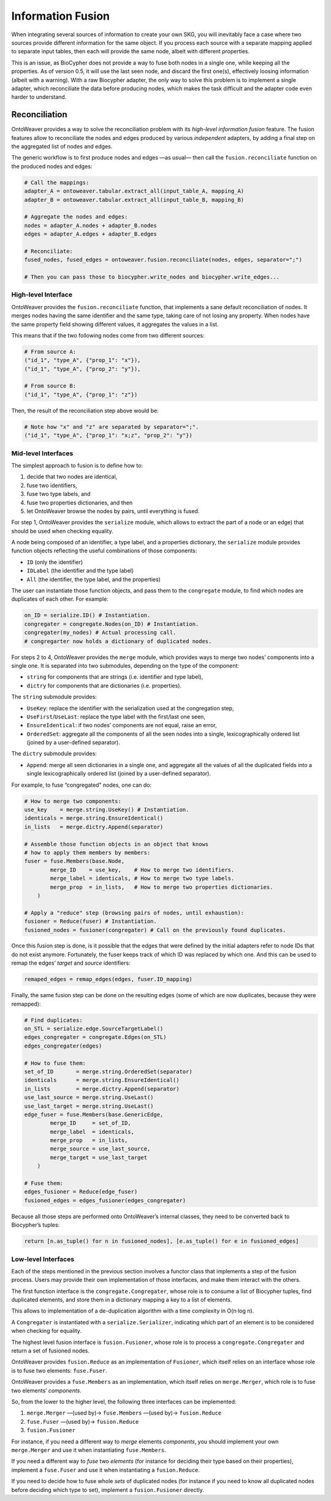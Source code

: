 Information Fusion
------------------

When integrating several sources of information to create your own SKG,
you will inevitably face a case where two sources provide different
information for the same object. If you process each source with a
separate mapping applied to separate input tables, then each will
provide the same node, albeit with different properties.

This is an issue, as BioCypher does not provide a way to fuse both nodes
in a single one, while keeping all the properties. As of version 0.5, it
will use the last seen node, and discard the first one(s), effectively
loosing information (albeit with a warning). With a raw Biocypher
adapter, the only way to solve this problem is to implement a single
adapter, which reconciliate the data before producing nodes, which makes
the task difficult and the adapter code even harder to understand.

Reconciliation
~~~~~~~~~~~~~~

OntoWeaver provides a way to solve the reconciliation problem with its
*high-level information fusion* feature. The fusion features allow to
reconciliate the nodes and edges produced by various *independent*
adapters, by adding a final step on the aggregated list of nodes and
edges.

The generic workflow is to first produce nodes and edges —as usual— then
call the ``fusion.reconciliate`` function on the produced nodes and
edges:

.. code:: python

   # Call the mappings:
   adapter_A = ontoweaver.tabular.extract_all(input_table_A, mapping_A)
   adapter_B = ontoweaver.tabular.extract_all(input_table_B, mapping_B)

   # Aggregate the nodes and edges:
   nodes = adapter_A.nodes + adapter_B.nodes
   edges = adapter_A.edges + adapter_B.edges

   # Reconciliate:
   fused_nodes, fused_edges = ontoweaver.fusion.reconciliate(nodes, edges, separator=";")

   # Then you can pass those to biocypher.write_nodes and biocypher.write_edges...

High-level Interface
^^^^^^^^^^^^^^^^^^^^

OntoWeaver provides the ``fusion.reconciliate`` function, that
implements a sane default reconciliation of nodes. It merges nodes
having the same identifier and the same type, taking care of not losing
any property. When nodes have the same property field showing different
values, it aggregates the values in a list.

This means that if the two following nodes come from two different
sources:

.. code:: python

   # From source A:
   ("id_1", "type_A", {"prop_1": "x"}),
   ("id_1", "type_A", {"prop_2": "y"}),

   # From source B:
   ("id_1", "type_A", {"prop_1": "z"})

Then, the result of the reconciliation step above would be:

.. code:: python

   # Note how "x" and "z" are separated by separator=";".
   ("id_1", "type_A", {"prop_1": "x;z", "prop_2": "y"})

Mid-level Interfaces
^^^^^^^^^^^^^^^^^^^^

The simplest approach to fusion is to define how to:

1. decide that two nodes are identical,
2. fuse two identifiers,
3. fuse two type labels, and
4. fuse two properties dictionaries, and then
5. let OntoWeaver browse the nodes by pairs, until everything is fused.

For step 1, OntoWeaver provides the ``serialize`` module, which allows
to extract the part of a node or an edge) that should be used when
checking equality.

A node being composed of an identifier, a type label, and a properties
dictionary, the ``serialize`` module provides function objects
reflecting the useful combinations of those components:

- ``ID`` (only the identifier)
- ``IDLabel`` (the identifier and the type label)
- ``All`` (the identifier, the type label, and the properties)

The user can instantiate those function objects, and pass them to the
``congregate`` module, to find which nodes are duplicates of each other.
For example:

.. code:: python

   on_ID = serialize.ID() # Instantiation.
   congregater = congregate.Nodes(on_ID) # Instantiation.
   congregater(my_nodes) # Actual processing call.
   # congregarter now holds a dictionary of duplicated nodes.

For steps 2 to 4, OntoWeaver provides the ``merge`` module, which
provides ways to merge two nodes’ components into a single one. It is
separated into two submodules, depending on the type of the component:

- ``string`` for components that are strings (i.e. identifier and type
  label),
- ``dictry`` for components that are dictionaries (i.e. properties).

The ``string`` submodule provides:

- ``UseKey``: replace the identifier with the serialization used at the
  congregation step,
- ``UseFirst``/``UseLast``: replace the type label with the first/last
  one seen,
- ``EnsureIdentical``: if two nodes’ components are not equal, raise an
  error,
- ``OrderedSet``: aggregate all the components of all the seen nodes
  into a single, lexicographically ordered list (joined by a
  user-defined separator).

The ``dictry`` submodule provides:

- ``Append``: merge all seen dictionaries in a single one, and aggregate
  all the values of all the duplicated fields into a single
  lexicographically ordered list (joined by a user-defined separator).

For example, to fuse “congregated” nodes, one can do:

.. code:: python

       # How to merge two components:
       use_key    = merge.string.UseKey() # Instantiation.
       identicals = merge.string.EnsureIdentical()
       in_lists   = merge.dictry.Append(separator)

       # Assemble those function objects in an object that knows
       # how to apply them members by members:
       fuser = fuse.Members(base.Node,
               merge_ID    = use_key,    # How to merge two identifiers.
               merge_label = identicals, # How to merge two type labels.
               merge_prop  = in_lists,   # How to merge two properties dictionaries.
           )

       # Apply a "reduce" step (browsing pairs of nodes, until exhaustion):
       fusioner = Reduce(fuser) # Instantiation.
       fusioned_nodes = fusioner(congregater) # Call on the previously found duplicates.

Once this fusion step is done, is it possible that the edges that were
defined by the initial adapters refer to node IDs that do not exist
anymore. Fortunately, the fuser keeps track of which ID was replaced by
which one. And this can be used to remap the edges’ *target* and
*source* identifiers:

.. code:: python

   remaped_edges = remap_edges(edges, fuser.ID_mapping)

Finally, the same fusion step can be done on the resulting edges (some
of which are now duplicates, because they were remapped):

.. code:: python

       # Find duplicates:
       on_STL = serialize.edge.SourceTargetLabel()
       edges_congregater = congregate.Edges(on_STL)
       edges_congregater(edges)

       # How to fuse them:
       set_of_ID       = merge.string.OrderedSet(separator)
       identicals      = merge.string.EnsureIdentical()
       in_lists        = merge.dictry.Append(separator)
       use_last_source = merge.string.UseLast()
       use_last_target = merge.string.UseLast()
       edge_fuser = fuse.Members(base.GenericEdge,
               merge_ID     = set_of_ID,
               merge_label  = identicals,
               merge_prop   = in_lists,
               merge_source = use_last_source,
               merge_target = use_last_target
           )

       # Fuse them:
       edges_fusioner = Reduce(edge_fuser)
       fusioned_edges = edges_fusioner(edges_congregater)

Because all those steps are performed onto OntoWeaver’s internal
classes, they need to be converted back to Biocypher’s tuples:

.. code:: python

       return [n.as_tuple() for n in fusioned_nodes], [e.as_tuple() for e in fusioned_edges]

Low-level Interfaces
^^^^^^^^^^^^^^^^^^^^

Each of the steps mentioned in the previous section involves a functor
class that implements a step of the fusion process. Users may provide
their own implementation of those interfaces, and make them interact
with the others.

The first function interface is the ``congregate.Congregater``, whose
role is to consume a list of Biocypher tuples, find duplicated elements,
and store them in a dictionary mapping a key to a list of elements.

This allows to implementation of a de-duplication algorithm with a time
complexity in O(n·log n).

A ``Congregater`` is instantiated with a ``serialize.Serializer``,
indicating which part of an element is to be considered when checking
for equality.

The highest level fusion interface is ``fusion.Fusioner``, whose role is
to process a ``congregate.Congregater`` and return a set of fusioned
nodes.

OntoWeaver provides ``fusion.Reduce`` as an implementation of
``Fusioner``, which itself relies on an interface whose role is to fuse
two elements: ``fuse.Fuser``.

OntoWeaver provides a ``fuse.Members`` as an implementation, which
itself relies on ``merge.Merger``, which role is to fuse two elements’
*components*.

So, from the lower to the higher level, the following three interfaces
can be implemented:

1. ``merge.Merger`` —(used by)→ ``fuse.Members`` —(used by)→
   ``fusion.Reduce``
2. ``fuse.Fuser`` —(used by)→ ``fusion.Reduce``
3. ``fusion.Fusioner``

For instance, if you need a different way to *merge* elements
*components*, you should implement your own ``merge.Merger`` and use it
when instantiating ``fuse.Members``.

If you need a different way to *fuse* two *elements* (for instance for
deciding their type based on their properties), implement a
``fuse.Fuser`` and use it when instantiating a ``fusion.Reduce``.

If you need to decide how to fuse whole *sets* of duplicated nodes (for
instance if you need to know all duplicated nodes before deciding which
type to set), implement a ``fusion.Fusioner`` directly.
